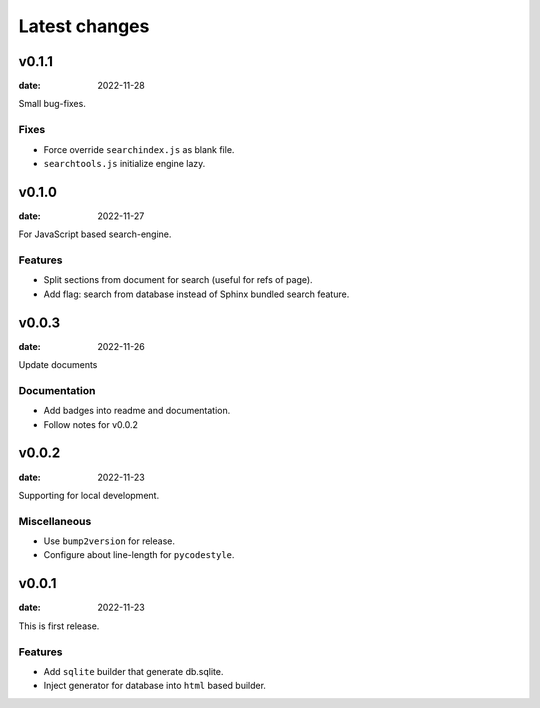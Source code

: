 ==============
Latest changes
==============

v0.1.1
======

:date: 2022-11-28

Small bug-fixes.

Fixes
-----

* Force override ``searchindex.js`` as blank file.
* ``searchtools.js`` initialize engine lazy.

v0.1.0
======

:date: 2022-11-27

For JavaScript based search-engine.

Features
--------

* Split sections from document for search (useful for refs of page).
* Add flag: search from database instead of Sphinx bundled search feature.

v0.0.3
======

:date: 2022-11-26

Update documents

Documentation
-------------

* Add badges into readme and documentation.
* Follow notes for v0.0.2

v0.0.2
======

:date: 2022-11-23

Supporting for local development.

Miscellaneous
-------------

* Use ``bump2version`` for release.
* Configure about line-length for ``pycodestyle``.

v0.0.1
======

:date: 2022-11-23

This is first release.

Features
--------

* Add ``sqlite`` builder that generate db.sqlite.
* Inject generator for database into ``html`` based builder.
